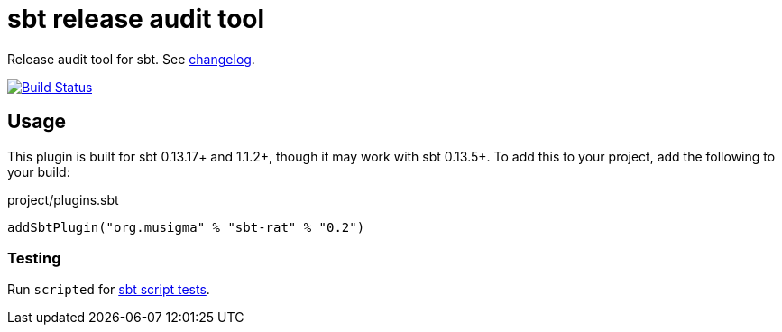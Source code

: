 = sbt release audit tool

Release audit tool for sbt. See link:ChangeLog.adoc[changelog].

image:https://travis-ci.org/jvz/sbt-rat.svg?branch=master["Build Status", link="https://travis-ci.org/jvz/sbt-rat"]

== Usage

This plugin is built for sbt 0.13.17+ and 1.1.2+, though it may work with sbt 0.13.5+.
To add this to your project, add the following to your build:

.project/plugins.sbt
[source,scala]
----
addSbtPlugin("org.musigma" % "sbt-rat" % "0.2")
----

=== Testing

Run `scripted` for http://www.scala-sbt.org/1.x/docs/Testing-sbt-plugins.html[sbt script tests].
